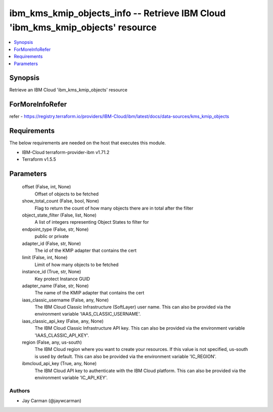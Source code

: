 
ibm_kms_kmip_objects_info -- Retrieve IBM Cloud 'ibm_kms_kmip_objects' resource
===============================================================================

.. contents::
   :local:
   :depth: 1


Synopsis
--------

Retrieve an IBM Cloud 'ibm_kms_kmip_objects' resource


ForMoreInfoRefer
----------------
refer - https://registry.terraform.io/providers/IBM-Cloud/ibm/latest/docs/data-sources/kms_kmip_objects

Requirements
------------
The below requirements are needed on the host that executes this module.

- IBM-Cloud terraform-provider-ibm v1.71.2
- Terraform v1.5.5



Parameters
----------

  offset (False, int, None)
    Offset of objects to be fetched


  show_total_count (False, bool, None)
    Flag to return the count of how many objects there are in total after the filter


  object_state_filter (False, list, None)
    A list of integers representing Object States to filter for


  endpoint_type (False, str, None)
    public or private


  adapter_id (False, str, None)
    The id of the KMIP adapter that contains the cert


  limit (False, int, None)
    Limit of how many objects to be fetched


  instance_id (True, str, None)
    Key protect Instance GUID


  adapter_name (False, str, None)
    The name of the KMIP adapter that contains the cert


  iaas_classic_username (False, any, None)
    The IBM Cloud Classic Infrastructure (SoftLayer) user name. This can also be provided via the environment variable 'IAAS_CLASSIC_USERNAME'.


  iaas_classic_api_key (False, any, None)
    The IBM Cloud Classic Infrastructure API key. This can also be provided via the environment variable 'IAAS_CLASSIC_API_KEY'.


  region (False, any, us-south)
    The IBM Cloud region where you want to create your resources. If this value is not specified, us-south is used by default. This can also be provided via the environment variable 'IC_REGION'.


  ibmcloud_api_key (True, any, None)
    The IBM Cloud API key to authenticate with the IBM Cloud platform. This can also be provided via the environment variable 'IC_API_KEY'.













Authors
~~~~~~~

- Jay Carman (@jaywcarman)

